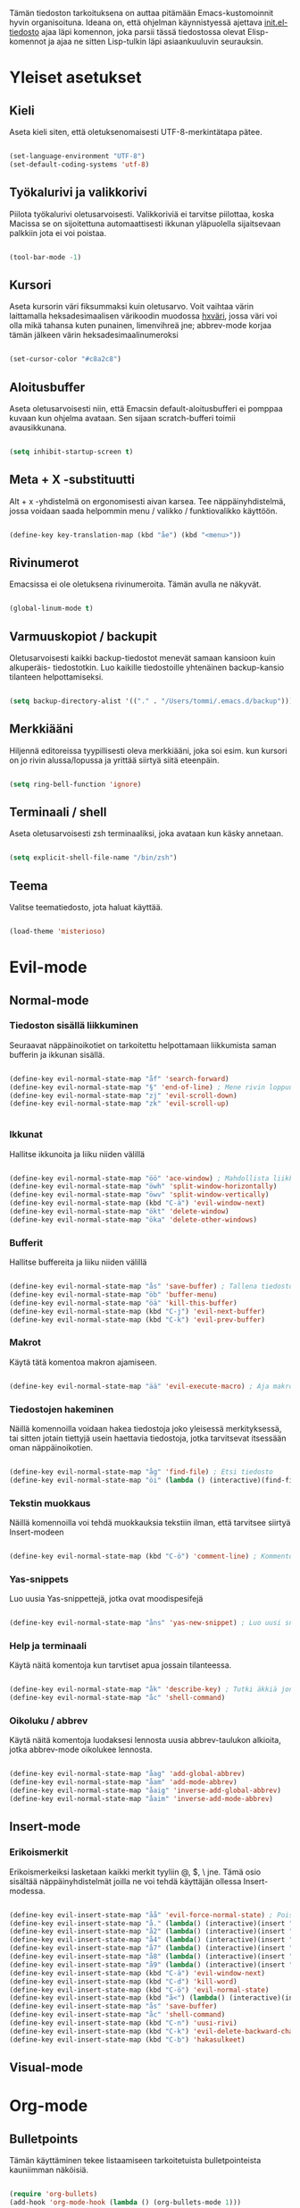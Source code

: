 #+STARTUP: overview
# Emacs-konfiguraatio tiedosto
# Author: Tommi Salenius
# Created: La 9.6.2018
# License: GPL (2018)
# ---
Tämän tiedoston tarkoituksena on auttaa pitämään Emacs-kustomoinnit
hyvin organisoituna. Ideana on, että ohjelman käynnistyessä ajettava
[[file:/Users/tommi/.emacs.d/init.el][init.el-tiedosto]] ajaa läpi komennon, joka parsii tässä tiedostossa olevat
Elisp-komennot ja ajaa ne sitten Lisp-tulkin läpi asiaankuuluvin seurauksin.

* Yleiset asetukset  
** Kieli
Aseta kieli siten, että oletuksenomaisesti UTF-8-merkintätapa pätee.

#+BEGIN_SRC emacs-lisp

(set-language-environment "UTF-8")
(set-default-coding-systems 'utf-8)

#+END_SRC 
** Työkalurivi ja valikkorivi
Piilota työkalurivi oletusarvoisesti. Valikkoriviä ei tarvitse piilottaa, koska
Macissa se on sijoitettuna automaattisesti ikkunan yläpuolella sijaitsevaan
palkkiin jota ei voi poistaa.

#+BEGIN_SRC emacs-lisp

(tool-bar-mode -1)

#+END_SRC 
** Kursori
Aseta kursorin väri fiksummaksi kuin oletusarvo. Voit vaihtaa värin
laittamalla heksadesimaalisen värikoodin muodossa _hxväri_, jossa väri
voi olla mikä tahansa kuten punainen, limenvihreä jne; abbrev-mode
korjaa tämän jälkeen värin heksadesimaalinumeroksi

#+BEGIN_SRC emacs-lisp

(set-cursor-color "#c8a2c8")

#+END_SRC 
** Aloitusbuffer
Aseta oletusarvoisesti niin, että Emacsin default-aloitusbufferi
ei pomppaa kuvaan kun ohjelma avataan. Sen sijaan scratch-bufferi toimii
avausikkunana.

#+BEGIN_SRC emacs-lisp

(setq inhibit-startup-screen t)

#+END_SRC 
** Meta + X -substituutti
Alt + x -yhdistelmä on ergonomisesti aivan karsea. Tee näppäinyhdistelmä, jossa
voidaan saada helpommin menu / valikko / funktiovalikko käyttöön.

#+BEGIN_SRC emacs-lisp

(define-key key-translation-map (kbd "åe") (kbd "<menu>"))

#+END_SRC 

** Rivinumerot
Emacsissa ei ole oletuksena rivinumeroita. Tämän avulla ne näkyvät.

#+BEGIN_SRC emacs-lisp

(global-linum-mode t)

#+END_SRC 

** Varmuuskopiot / backupit
Oletusarvoisesti kaikki backup-tiedostot menevät samaan kansioon kuin alkuperäis-
tiedostotkin. Luo kaikille tiedostoille yhtenäinen backup-kansio tilanteen helpottamiseksi.

#+BEGIN_SRC emacs-lisp

(setq backup-directory-alist '(("." . "/Users/tommi/.emacs.d/backup")))

#+END_SRC 

** Merkkiääni
Hiljennä editoreissa tyypillisesti oleva merkkiääni, joka soi esim. kun kursori
on jo rivin alussa/lopussa ja yrittää siirtyä siitä eteenpäin.

#+BEGIN_SRC emacs-lisp

(setq ring-bell-function 'ignore)

#+END_SRC 

** Terminaali / shell
Aseta oletusarvoisesti zsh terminaaliksi, joka avataan kun käsky annetaan.

#+BEGIN_SRC emacs-lisp

(setq explicit-shell-file-name "/bin/zsh")

#+END_SRC 

** Teema
Valitse teematiedosto, jota haluat käyttää. 

#+BEGIN_SRC emacs-lisp

(load-theme 'misterioso)

#+END_SRC 

* Evil-mode
** Normal-mode
*** Tiedoston sisällä liikkuminen
Seuraavat näppäinoikotiet on tarkoitettu helpottamaan liikkumista saman
bufferin ja ikkunan sisällä.

#+BEGIN_SRC emacs-lisp

(define-key evil-normal-state-map "åf" 'search-forward)
(define-key evil-normal-state-map "§" 'end-of-line) ; Mene rivin loppuun
(define-key evil-normal-state-map "zj" 'evil-scroll-down)
(define-key evil-normal-state-map "zk" 'evil-scroll-up)


#+END_SRC 

*** Ikkunat
Hallitse ikkunoita ja liiku niiden välillä

#+BEGIN_SRC emacs-lisp

(define-key evil-normal-state-map "öö" 'ace-window) ; Mahdollista liikkuminen ikkunoiden välillä
(define-key evil-normal-state-map "öwh" 'split-window-horizontally)
(define-key evil-normal-state-map "öwv" 'split-window-vertically)
(define-key evil-normal-state-map (kbd "C-ä") 'evil-window-next)
(define-key evil-normal-state-map "ökt" 'delete-window)
(define-key evil-normal-state-map "öka" 'delete-other-windows)

#+END_SRC 

*** Bufferit
Hallitse buffereita ja liiku niiden välillä

#+BEGIN_SRC emacs-lisp

(define-key evil-normal-state-map "ås" 'save-buffer) ; Tallena tiedosto
(define-key evil-normal-state-map "öb" 'buffer-menu)
(define-key evil-normal-state-map "öä" 'kill-this-buffer)
(define-key evil-normal-state-map (kbd "C-j") 'evil-next-buffer)
(define-key evil-normal-state-map (kbd "C-k") 'evil-prev-buffer)

#+END_SRC 
 
*** Makrot
Käytä tätä komentoa makron ajamiseen.

#+BEGIN_SRC emacs-lisp

(define-key evil-normal-state-map "ää" 'evil-execute-macro) ; Aja makro

#+END_SRC 

*** Tiedostojen hakeminen
Näillä komennoilla voidaan hakea tiedostoja joko yleisessä merkityksessä, tai
sitten jotain tiettyjä usein haettavia tiedostoja, jotka tarvitsevat itsessään
oman näppäinoikotien.

#+BEGIN_SRC emacs-lisp

(define-key evil-normal-state-map "åg" 'find-file) ; Etsi tiedosto
(define-key evil-normal-state-map "öi" (lambda () (interactive)(find-file "/Users/tommi/.emacs.d/init.el")))

#+END_SRC 

*** Tekstin muokkaus
Näillä komennoilla voi tehdä muokkauksia tekstiin ilman, että tarvitsee
siirtyä Insert-modeen

#+BEGIN_SRC emacs-lisp

(define-key evil-normal-state-map (kbd "C-ö") 'comment-line) ; Kommentoi tai unkommentoi rivi

#+END_SRC 

*** Yas-snippets
Luo uusia Yas-snippettejä, jotka ovat moodispesifejä

#+BEGIN_SRC emacs-lisp

(define-key evil-normal-state-map "åns" 'yas-new-snippet) ; Luo uusi snippetti, joka on asiaankuuluvassa moodissa

#+END_SRC 

*** Help ja terminaali
Käytä näitä komentoja kun tarvtiset apua jossain tilanteessa.

#+BEGIN_SRC emacs-lisp

(define-key evil-normal-state-map "åk" 'describe-key) ; Tutki äkkiä jonkun näppäinyhdistelmän merkitys 
(define-key evil-normal-state-map "åc" 'shell-command)

#+END_SRC 

*** Oikoluku / abbrev
Käytä näitä komentoja luodaksesi lennosta uusia abbrev-taulukon alkioita, 
jotka abbrev-mode oikolukee lennosta.

#+BEGIN_SRC emacs-lisp

(define-key evil-normal-state-map "åag" 'add-global-abbrev)
(define-key evil-normal-state-map "åam" 'add-mode-abbrev)
(define-key evil-normal-state-map "åaig" 'inverse-add-global-abbrev)
(define-key evil-normal-state-map "åaim" 'inverse-add-mode-abbrev)

#+END_SRC 
 
** Insert-mode
*** Erikoismerkit
Erikoismerkeiksi lasketaan kaikki merkit tyyliin @, $, \ jne. Tämä osio sisältää
näppäinyhdistelmät joilla ne voi tehdä käyttäjän ollessa Insert-modessa.

#+BEGIN_SRC emacs-lisp

(define-key evil-insert-state-map "åå" 'evil-force-normal-state) ; Poistu insert-modesta normal-modeen
(define-key evil-insert-state-map "å." (lambda() (interactive)(insert "å"))) ; Lisää ruotsalainen o normaalisti
(define-key evil-insert-state-map "å2" (lambda() (interactive)(insert "@"))) ; Tee at-merkki / at-sign
(define-key evil-insert-state-map "å4" (lambda() (interactive)(insert "$")))
(define-key evil-insert-state-map "å7" (lambda() (interactive)(insert "\\"))) ; Tee yksi (1) vasemmalle kallistuva kauttaviiva
(define-key evil-insert-state-map "å8" (lambda() (interactive)(insert "[]")))
(define-key evil-insert-state-map "å9" (lambda() (interactive)(insert "{}")))
(define-key evil-insert-state-map (kbd "C-ä") 'evil-window-next)
(define-key evil-insert-state-map (kbd "C-d") 'kill-word)
(define-key evil-insert-state-map (kbd "C-ö") 'evil-normal-state)
(define-key evil-insert-state-map (kbd "å<") (lambda() (interactive)(insert "|")))
(define-key evil-insert-state-map "ås" 'save-buffer)
(define-key evil-insert-state-map "åc" 'shell-command)
(define-key evil-insert-state-map (kbd "C-n") 'uusi-rivi)
(define-key evil-insert-state-map (kbd "C-k") 'evil-delete-backward-char)
(define-key evil-insert-state-map (kbd "C-b") 'hakasulkeet)

#+END_SRC 

** Visual-mode

* Org-mode
** Bulletpoints
Tämän käyttäminen tekee listaamiseen tarkoitetuista bulletpointeista
kauniimman näköisiä.

#+BEGIN_SRC emacs-lisp

(require 'org-bullets)
(add-hook 'org-mode-hook (lambda () (org-bullets-mode 1)))

#+END_SRC

** Syntax highlighting
Ilman tätä org-tiedoston koodiblokeissa ei olisi koodin omaa
highlightausta.

#+BEGIN_SRC emacs-lisp

(setq org-src-fontify-natively t)

#+END_SRC 

* Python
** Hookit
Aseta hookeja, jotka aktivoituvat samalla kun Python-tila aktivoituu.

#+BEGIN_SRC emacs-lisp

(require 'auto-virtualenv)
(add-hook 'python-mode-hook 'auto-virtualenv-set-virtualenv)
(add-hook 'projectile-after-switch-project-hook 'auto-virtualenv-set-virtualenv)

#+END_SRC 

** Indentointi
Aseta lähtökohtaisesti toimimaan

#+BEGIN_SRC emacs-lisp

(setq py-smart-indentation t)

#+END_SRC 

** Elpy
Aseta Elpy toimimaan

#+BEGIN_SRC emacs-lisp

(elpy-enable)
(setq elpy-rpc-backend "/Applications/anaconda3/lib/python3.6/site-packages/")
(setq elpy-rpc-python-command "/Users/tommi/.emacs.d/.python-environments/default/bin/python3.6")
;;(add-hook 'python-mode-hook 'jedi:ac-setup)
(setq jedi:complete-on-dot t)

#+END_SRC 

** Terminaali ja tulkki
Tulkki on tällä hetkellä Jupyter-notebook, mutta tästä tulisi mahdollisesti päästä
eroon.

#+BEGIN_SRC emacs-lisp

(pyenv-mode)
(setq python-shell-interpreter "/Applications/anaconda3/bin/jupyter")
;;    python-shell-interpreter-args "console")
(setq-default py-which-bufname "IPython")

#+END_SRC 

* Omat funktiot
** Uudellennimeä buffer ja tiedosto
Credit to Steve Yegge. Tälle pitäisi keksiä jokin näppäinyhdistelmä.

#+BEGIN_SRC emacs-lisp

(defun rename-file-and-buffer (new-name)
 "Renames both current buffer and file it's visiting to NEW-NAME." (interactive "sNew name: ")
 (let ((name (buffer-name))
	(filename (buffer-file-name)))
 (if (not filename)
	(message "Buffer '%s' is not visiting a file!" name)
 (if (get-buffer new-name)
	 (message "A buffer named '%s' already exists!" new-name)
	(progn 	 (rename-file filename new-name 1) 	 (rename-buffer new-name) 	 (set-visited-file-name new-name) 	 (set-buffer-modified-p nil)))))) ;;
;

#+END_SRC 
** Työn alla
#+BEGIN_SRC emacs-lisp

;; Tässä funktiossa on jokin pielessä, minkä vuoksi sitä ei käytetä.
;;(defun move-buffer-file (dir)
;; "Moves both current buffer and file it's visiting to DIR." (interactive "DNew directory: ")
;; (let* ((name (buffer-name))
;;	 (filename (buffer-file-name))
;;	 (dir
;;	 (if (string-match dir "\\(?:/\\|\\\\)$")
;;	 (substring dir 0 -1) dir))
;;	 (newname (concat dir "/" name)))

; (defun evil-normaali ()
 ;   "Toimii kuten evil-normal-state, mutta järjestää asian niin, että kursori ei liiku vasemmalle siirryttäessä edestakaisin normal- ja insert-moden välillä."
 ;; (evil-normal-state)(evil-forward-char))


#+END_SRC 

* Popup
** Perusasetukset
En ole saanut tätä skulaamaan vielä ollenkaan. Ota projektiksi.

#+BEGIN_SRC emacs-lisp

(require 'popup)
(define-key popup-menu-keymap (kbd "TAB") 'popup-next)
(provide 'popup-complete)

#+END_SRC 

* Leikkikenttä
Laita tänne kaikkea höpsöttelyä.

#+BEGIN_SRC emacs-lisp
(message "Heihou")
#+END_SRC 




